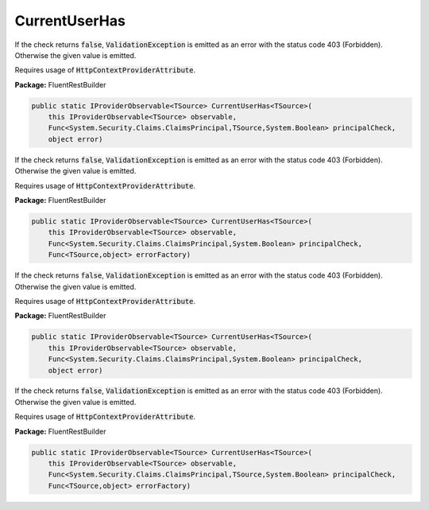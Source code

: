 ﻿CurrentUserHas
---------------------------------------------------------------------------


If the check returns :code:`false`, :code:`ValidationException`
is emitted as an error with the status code 403 (Forbidden).
Otherwise the given value is emitted.

Requires usage of :code:`HttpContextProviderAttribute`.

**Package:** FluentRestBuilder

.. sourcecode:: csharp

    public static IProviderObservable<TSource> CurrentUserHas<TSource>(
        this IProviderObservable<TSource> observable,
        Func<System.Security.Claims.ClaimsPrincipal,TSource,System.Boolean> principalCheck,
        object error)



If the check returns :code:`false`, :code:`ValidationException`
is emitted as an error with the status code 403 (Forbidden).
Otherwise the given value is emitted.

Requires usage of :code:`HttpContextProviderAttribute`.

**Package:** FluentRestBuilder

.. sourcecode:: csharp

    public static IProviderObservable<TSource> CurrentUserHas<TSource>(
        this IProviderObservable<TSource> observable,
        Func<System.Security.Claims.ClaimsPrincipal,System.Boolean> principalCheck,
        Func<TSource,object> errorFactory)



If the check returns :code:`false`, :code:`ValidationException`
is emitted as an error with the status code 403 (Forbidden).
Otherwise the given value is emitted.

Requires usage of :code:`HttpContextProviderAttribute`.

**Package:** FluentRestBuilder

.. sourcecode:: csharp

    public static IProviderObservable<TSource> CurrentUserHas<TSource>(
        this IProviderObservable<TSource> observable,
        Func<System.Security.Claims.ClaimsPrincipal,System.Boolean> principalCheck,
        object error)



If the check returns :code:`false`, :code:`ValidationException`
is emitted as an error with the status code 403 (Forbidden).
Otherwise the given value is emitted.

Requires usage of :code:`HttpContextProviderAttribute`.

**Package:** FluentRestBuilder

.. sourcecode:: csharp

    public static IProviderObservable<TSource> CurrentUserHas<TSource>(
        this IProviderObservable<TSource> observable,
        Func<System.Security.Claims.ClaimsPrincipal,TSource,System.Boolean> principalCheck,
        Func<TSource,object> errorFactory)


